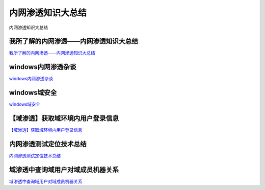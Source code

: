 内网渗透知识大总结
===========================

内网渗透知识大总结


我所了解的内网渗透——内网渗透知识大总结
-----------------

`我所了解的内网渗透——内网渗透知识大总结`_


.. _我所了解的内网渗透——内网渗透知识大总结: https://www.anquanke.com/post/id/92646



windows内网渗透杂谈
-----------------

`windows内网渗透杂谈`_


.. _windows内网渗透杂谈: https://bl4ck.in/penetration/2017/03/20/windows%E5%86%85%E7%BD%91%E6%B8%97%E9%80%8F%E6%9D%82%E8%B0%88.html



windows域安全
-----------------

`windows域安全`_


.. _windows域安全: https://kevien.github.io/2017/09/28/windows%E5%9F%9F%E5%AE%89%E5%85%A8/




【域渗透】获取域环境内用户登录信息
-----------------

`【域渗透】获取域环境内用户登录信息`_


.. _【域渗透】获取域环境内用户登录信息: https://rcoil.me/2018/11/%E3%80%90%E5%9F%9F%E6%B8%97%E9%80%8F%E3%80%91%E8%8E%B7%E5%8F%96%E5%9F%9F%E7%8E%AF%E5%A2%83%E5%86%85%E7%94%A8%E6%88%B7%E7%99%BB%E5%BD%95%E4%BF%A1%E6%81%AF/



内网渗透测试定位技术总结
-----------------

`内网渗透测试定位技术总结`_


.. _内网渗透测试定位技术总结: https://zhuanlan.zhihu.com/p/26171460



域渗透中查询域用户对域成员机器关系
-----------------

`域渗透中查询域用户对域成员机器关系`_


.. _域渗透中查询域用户对域成员机器关系: https://xz.aliyun.com/t/1766






